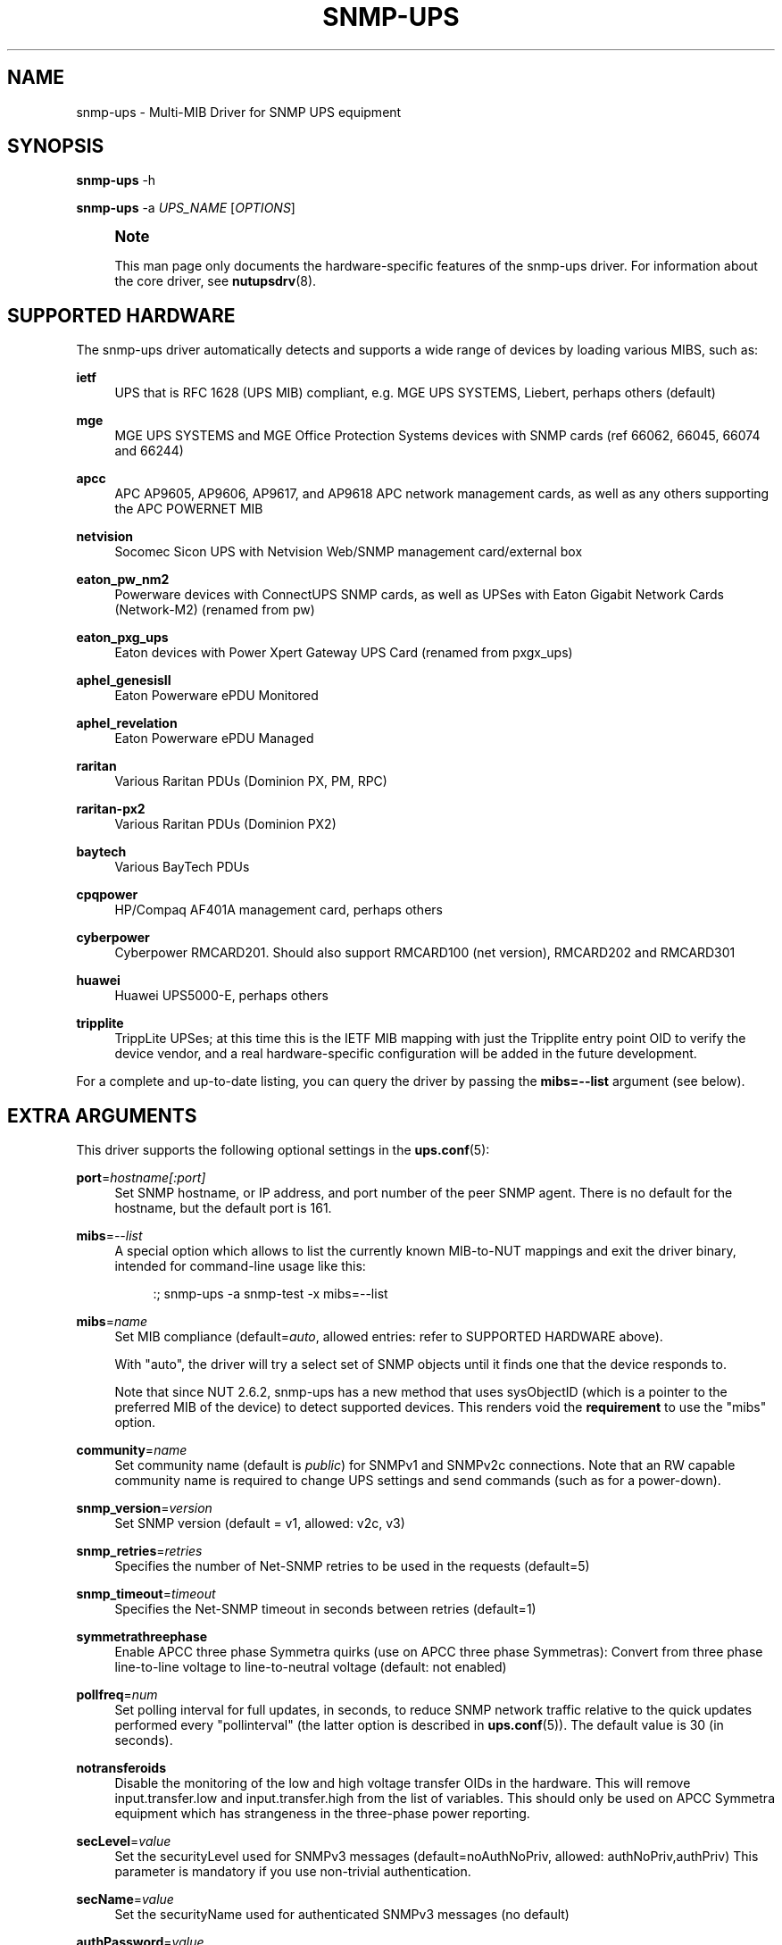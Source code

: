 '\" t
.\"     Title: snmp-ups
.\"    Author: [see the "AUTHORS" section]
.\" Generator: DocBook XSL Stylesheets vsnapshot <http://docbook.sf.net/>
.\"      Date: 08/08/2025
.\"    Manual: NUT Manual
.\"    Source: Network UPS Tools 2.8.4
.\"  Language: English
.\"
.TH "SNMP\-UPS" "8" "08/08/2025" "Network UPS Tools 2\&.8\&.4" "NUT Manual"
.\" -----------------------------------------------------------------
.\" * Define some portability stuff
.\" -----------------------------------------------------------------
.\" ~~~~~~~~~~~~~~~~~~~~~~~~~~~~~~~~~~~~~~~~~~~~~~~~~~~~~~~~~~~~~~~~~
.\" http://bugs.debian.org/507673
.\" http://lists.gnu.org/archive/html/groff/2009-02/msg00013.html
.\" ~~~~~~~~~~~~~~~~~~~~~~~~~~~~~~~~~~~~~~~~~~~~~~~~~~~~~~~~~~~~~~~~~
.ie \n(.g .ds Aq \(aq
.el       .ds Aq '
.\" -----------------------------------------------------------------
.\" * set default formatting
.\" -----------------------------------------------------------------
.\" disable hyphenation
.nh
.\" disable justification (adjust text to left margin only)
.ad l
.\" -----------------------------------------------------------------
.\" * MAIN CONTENT STARTS HERE *
.\" -----------------------------------------------------------------
.SH "NAME"
snmp-ups \- Multi\-MIB Driver for SNMP UPS equipment
.SH "SYNOPSIS"
.sp
\fBsnmp\-ups\fR \-h
.sp
\fBsnmp\-ups\fR \-a \fIUPS_NAME\fR [\fIOPTIONS\fR]
.if n \{\
.sp
.\}
.RS 4
.it 1 an-trap
.nr an-no-space-flag 1
.nr an-break-flag 1
.br
.ps +1
\fBNote\fR
.ps -1
.br
.sp
This man page only documents the hardware\-specific features of the snmp\-ups driver\&. For information about the core driver, see \fBnutupsdrv\fR(8)\&.
.sp .5v
.RE
.SH "SUPPORTED HARDWARE"
.sp
The snmp\-ups driver automatically detects and supports a wide range of devices by loading various MIBS, such as:
.PP
\fBietf\fR
.RS 4
UPS that is RFC 1628 (UPS MIB) compliant, e\&.g\&. MGE UPS SYSTEMS, Liebert, perhaps others (default)
.RE
.PP
\fBmge\fR
.RS 4
MGE UPS SYSTEMS and MGE Office Protection Systems devices with SNMP cards (ref 66062, 66045, 66074 and 66244)
.RE
.PP
\fBapcc\fR
.RS 4
APC AP9605, AP9606, AP9617, and AP9618 APC network management cards, as well as any others supporting the APC POWERNET MIB
.RE
.PP
\fBnetvision\fR
.RS 4
Socomec Sicon UPS with Netvision Web/SNMP management card/external box
.RE
.PP
\fBeaton_pw_nm2\fR
.RS 4
Powerware devices with ConnectUPS SNMP cards, as well as UPSes with Eaton Gigabit Network Cards (Network\-M2) (renamed from pw)
.RE
.PP
\fBeaton_pxg_ups\fR
.RS 4
Eaton devices with Power Xpert Gateway UPS Card (renamed from pxgx_ups)
.RE
.PP
\fBaphel_genesisII\fR
.RS 4
Eaton Powerware ePDU Monitored
.RE
.PP
\fBaphel_revelation\fR
.RS 4
Eaton Powerware ePDU Managed
.RE
.PP
\fBraritan\fR
.RS 4
Various Raritan PDUs (Dominion PX, PM, RPC)
.RE
.PP
\fBraritan\-px2\fR
.RS 4
Various Raritan PDUs (Dominion PX2)
.RE
.PP
\fBbaytech\fR
.RS 4
Various BayTech PDUs
.RE
.PP
\fBcpqpower\fR
.RS 4
HP/Compaq AF401A management card, perhaps others
.RE
.PP
\fBcyberpower\fR
.RS 4
Cyberpower RMCARD201\&. Should also support RMCARD100 (net version), RMCARD202 and RMCARD301
.RE
.PP
\fBhuawei\fR
.RS 4
Huawei UPS5000\-E, perhaps others
.RE
.PP
\fBtripplite\fR
.RS 4
TrippLite UPSes; at this time this is the IETF MIB mapping with just the Tripplite entry point OID to verify the device vendor, and a real hardware\-specific configuration will be added in the future development\&.
.RE
.sp
For a complete and up\-to\-date listing, you can query the driver by passing the \fBmibs=\-\-list\fR argument (see below)\&.
.SH "EXTRA ARGUMENTS"
.sp
This driver supports the following optional settings in the \fBups.conf\fR(5):
.PP
\fBport\fR=\fIhostname[:port]\fR
.RS 4
Set SNMP hostname, or IP address, and port number of the peer SNMP agent\&. There is no default for the hostname, but the default port is 161\&.
.RE
.PP
\fBmibs\fR=\fI\-\-list\fR
.RS 4
A special option which allows to list the currently known MIB\-to\-NUT mappings and exit the driver binary, intended for command\-line usage like this:
.sp
.if n \{\
.RS 4
.\}
.nf
:; snmp\-ups \-a snmp\-test \-x mibs=\-\-list
.fi
.if n \{\
.RE
.\}
.RE
.PP
\fBmibs\fR=\fIname\fR
.RS 4
Set MIB compliance (default=\fIauto\fR, allowed entries: refer to SUPPORTED HARDWARE above)\&.
.sp
With "auto", the driver will try a select set of SNMP objects until it finds one that the device responds to\&.
.sp
Note that since NUT 2\&.6\&.2, snmp\-ups has a new method that uses
sysObjectID
(which is a pointer to the preferred MIB of the device) to detect supported devices\&. This renders void the
\fBrequirement\fR
to use the "mibs" option\&.
.RE
.PP
\fBcommunity\fR=\fIname\fR
.RS 4
Set community name (default is
\fIpublic\fR) for SNMPv1 and SNMPv2c connections\&. Note that an RW capable community name is required to change UPS settings and send commands (such as for a power\-down)\&.
.RE
.PP
\fBsnmp_version\fR=\fIversion\fR
.RS 4
Set SNMP version (default = v1, allowed: v2c, v3)
.RE
.PP
\fBsnmp_retries\fR=\fIretries\fR
.RS 4
Specifies the number of Net\-SNMP retries to be used in the requests (default=5)
.RE
.PP
\fBsnmp_timeout\fR=\fItimeout\fR
.RS 4
Specifies the Net\-SNMP timeout in seconds between retries (default=1)
.RE
.PP
\fBsymmetrathreephase\fR
.RS 4
Enable APCC three phase Symmetra quirks (use on APCC three phase Symmetras): Convert from three phase line\-to\-line voltage to line\-to\-neutral voltage (default: not enabled)
.RE
.PP
\fBpollfreq\fR=\fInum\fR
.RS 4
Set polling interval for full updates, in seconds, to reduce SNMP network traffic relative to the quick updates performed every "pollinterval" (the latter option is described in
\fBups.conf\fR(5))\&. The default value is 30 (in seconds)\&.
.RE
.PP
\fBnotransferoids\fR
.RS 4
Disable the monitoring of the low and high voltage transfer OIDs in the hardware\&. This will remove input\&.transfer\&.low and input\&.transfer\&.high from the list of variables\&. This should only be used on APCC Symmetra equipment which has strangeness in the three\-phase power reporting\&.
.RE
.PP
\fBsecLevel\fR=\fIvalue\fR
.RS 4
Set the securityLevel used for SNMPv3 messages (default=noAuthNoPriv, allowed: authNoPriv,authPriv) This parameter is mandatory if you use non\-trivial authentication\&.
.RE
.PP
\fBsecName\fR=\fIvalue\fR
.RS 4
Set the securityName used for authenticated SNMPv3 messages (no default)
.RE
.PP
\fBauthPassword\fR=\fIvalue\fR
.RS 4
Set the authentication pass phrase used for authenticated SNMPv3 messages (no default)
.RE
.PP
\fBprivPassword\fR=\fIvalue\fR
.RS 4
Set the privacy pass phrase used for encrypted SNMPv3 messages (no default)
.RE
.PP
\fBauthProtocol\fR=\fIvalue\fR
.RS 4
Set the authentication protocol (MD5, SHA, SHA256, SHA384 or SHA512) used for authenticated SNMPv3 messages (default=MD5)\&. Note that the exact protocol list depends on Net\-SNMP library capabilities; check help of the
snmp\-ups
binary program for the run\-time supported list\&.
.RE
.PP
\fBprivProtocol\fR=\fIvalue\fR
.RS 4
Set the privacy protocol (DES, AES, AES192 or AES256) used for encrypted SNMPv3 messages (default=DES)\&. Note that the exact protocol list depends on Net\-SNMP library capabilities; check help of the
snmp\-ups
binary program for the run\-time supported list\&.
.RE
.SH "REQUIREMENTS"
.sp
You will need to install the Net\-SNMP package from http://www\&.net\-snmp\&.org/ before building this driver\&.
.sp
SNMP v3 also requires OpenSSL support from http://www\&.openssl\&.org\&.
.SH "LIMITATIONS"
.SS "Shutdown"
.sp
The shutdown sequence should be tested before relying on NUT to send a shutdown command to the UPS\&. The problem is that the host network stack may have been torn down by the time the driver is invoked to send the shutdown command\&. The driver attempts to send shutdown\&.return, shutdown\&.reboot, and load\&.off\&.delay commands to the UPS in sequence, stopping after the first supported command\&.
.SS "Using host names for UPS NMC"
.sp
An UPS network management card may be assigned a fixed/static IP address or a dynamic one (e\&.g\&. by DHCP) in your network\&. Due to this, you may want or have to use a dynamic naming service to access the UPS\&. Note that this may become a problem specifically during large outages and shutdowns, when your DHCP/DNS server might already go down while the driver needs to resolve the name involved (especially during late\-shutdown hooks, when a new instance of the driver program might start just to tell the UPS to power off or to power\-cycle)\&.
.sp
It may be wise to ensure your OS name service client can cache the UPS name sufficiently long, or to use fixed IP addressing (and an entry in /etc/hosts for good measure, so you only have one spot to eventually re\-configure this)\&.
.SH "INSTALLATION"
.sp
This driver is only built if the Net\-SNMP development files are present at configuration time\&. You can also force it to be built by using configure \-\-with\-snmp=yes before calling make\&.
.SH "EXAMPLES"
.sp
The hostname of the UPS is specified with the "port" value in ups\&.conf, and may include a non\-standard (161) remote peer port:
.sp
.if n \{\
.RS 4
.\}
.nf
        [snmpv1]
                driver = snmp\-ups
                port = snmp\-ups\&.example\&.com
                community = public
                snmp_version = v1
                pollfreq = 15
                desc = "Example SNMP v1 device"

        [snmpv3]
                driver = snmp\-ups
                port = 166\&.99\&.224\&.132:170
                snmp_version = v3
                secLevel = authPriv
                secName = mysecurityname
                authPassword = myauthenticationpassphrase
                privPassword = myprivatepassphrase
                desc = "Example SNMP v3 device, with the highest security level"
.fi
.if n \{\
.RE
.\}
.SH "AUTHORS"
.sp
.RS 4
.ie n \{\
\h'-04'\(bu\h'+03'\c
.\}
.el \{\
.sp -1
.IP \(bu 2.3
.\}
Arnaud Quette
.RE
.sp
.RS 4
.ie n \{\
\h'-04'\(bu\h'+03'\c
.\}
.el \{\
.sp -1
.IP \(bu 2.3
.\}
Dmitry Frolov
.RE
.sp
.RS 4
.ie n \{\
\h'-04'\(bu\h'+03'\c
.\}
.el \{\
.sp -1
.IP \(bu 2.3
.\}
Jim Klimov
.RE
.SH "SEE ALSO"
.SS "The core driver:"
.sp
\fBnutupsdrv\fR(8)
.SS "NUT SNMP Protocols Library"
.sp
Available at: https://www\&.networkupstools\&.org/ups\-protocols\&.html#_snmp
.SS "Internet resources:"
.sp
The NUT (Network UPS Tools) home page: https://www\&.networkupstools\&.org/historic/v2\&.8\&.4/
